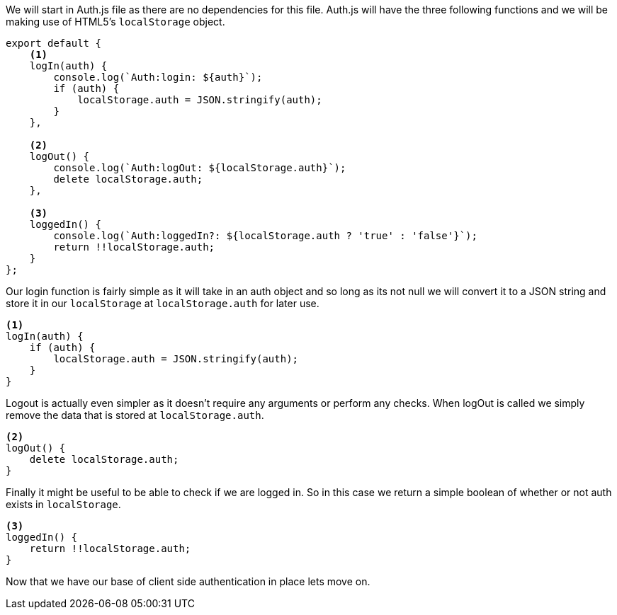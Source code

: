We will start in Auth.js file as there are no dependencies for this file. Auth.js will have the three
following functions and we will be making use of HTML5's `localStorage` object.

----
export default {
    <1>
    logIn(auth) {
        console.log(`Auth:login: ${auth}`);
        if (auth) {
            localStorage.auth = JSON.stringify(auth);
        }
    },

    <2>
    logOut() {
        console.log(`Auth:logOut: ${localStorage.auth}`);
        delete localStorage.auth;
    },

    <3>
    loggedIn() {
        console.log(`Auth:loggedIn?: ${localStorage.auth ? 'true' : 'false'}`);
        return !!localStorage.auth;
    }
};
----

Our login function is fairly simple as it will take in an auth object and so long as its not null we
will convert it to a JSON string and store it in our `localStorage` at `localStorage.auth` for later
use.
[source, react]
----
<1>
logIn(auth) {
    if (auth) {
        localStorage.auth = JSON.stringify(auth);
    }
}
----

Logout is actually even simpler as it doesn't require any arguments or perform any checks. When logOut
is called we simply remove the data that is stored at `localStorage.auth`.
[source, react]
----
<2>
logOut() {
    delete localStorage.auth;
}
----

Finally it might be useful to be able to check if we are logged in. So in this case we return a simple
boolean of whether or not auth exists in `localStorage`.
[source, react]
----
<3>
loggedIn() {
    return !!localStorage.auth;
}
----

Now that we have our base of client side authentication in place lets move on.